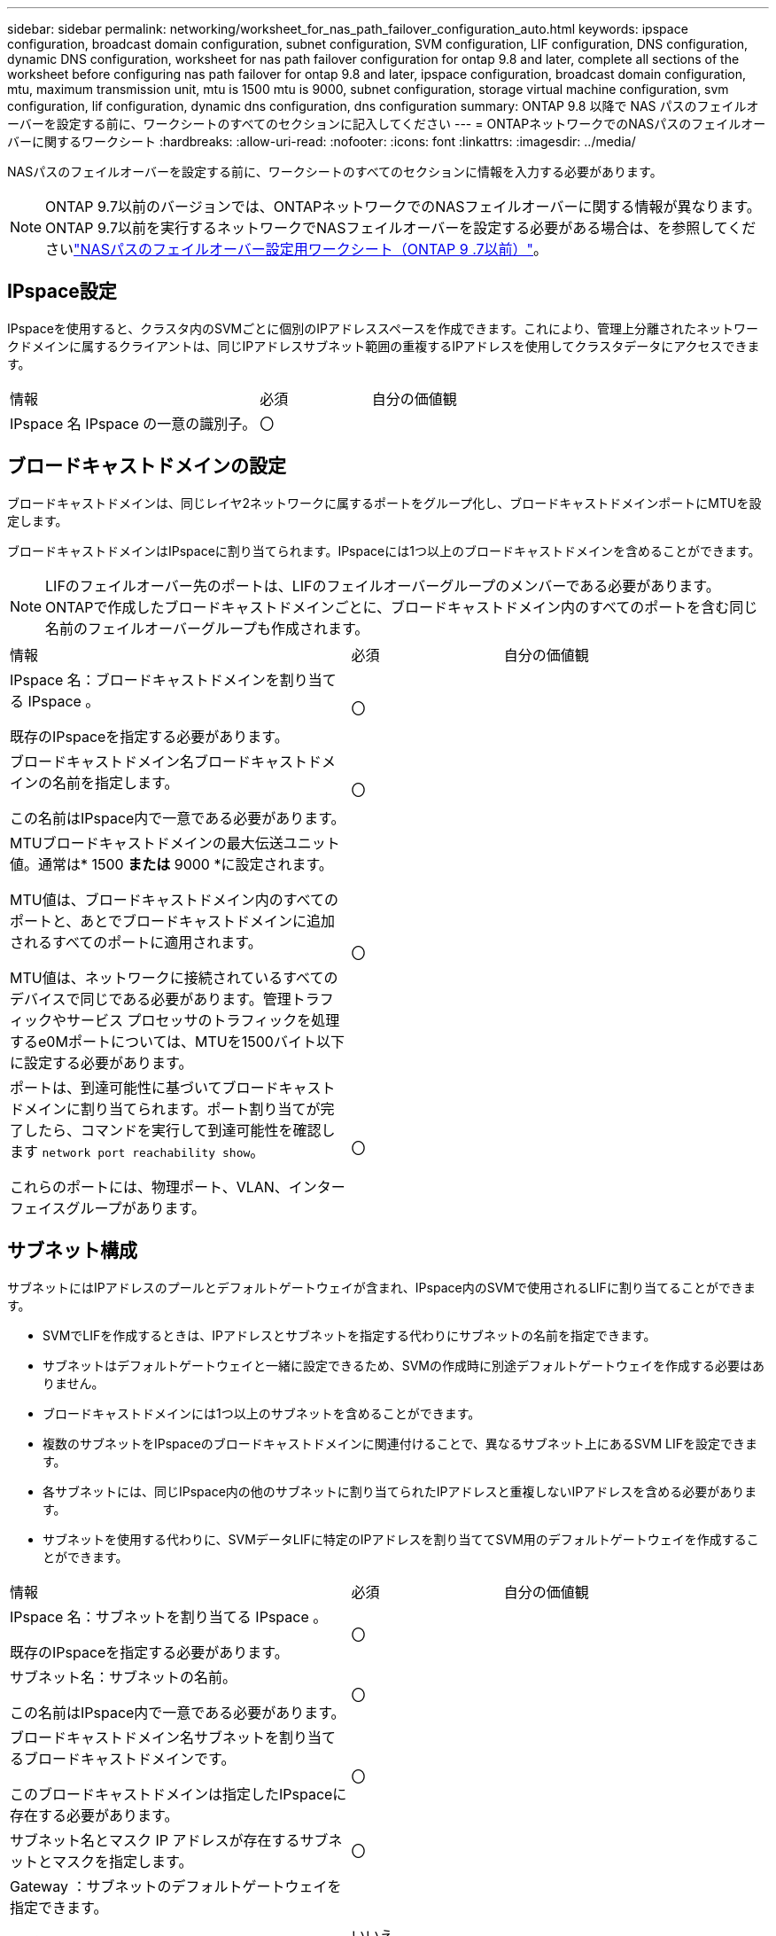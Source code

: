 ---
sidebar: sidebar 
permalink: networking/worksheet_for_nas_path_failover_configuration_auto.html 
keywords: ipspace configuration, broadcast domain configuration, subnet configuration, SVM configuration, LIF configuration, DNS configuration, dynamic DNS configuration, worksheet for nas path failover configuration for ontap 9.8 and later, complete all sections of the worksheet before configuring nas path failover for ontap 9.8 and later, ipspace configuration, broadcast domain configuration, mtu, maximum transmission unit, mtu is 1500 mtu is 9000, subnet configuration, storage virtual machine configuration, svm configuration, lif configuration, dynamic dns configuration, dns configuration 
summary: ONTAP 9.8 以降で NAS パスのフェイルオーバーを設定する前に、ワークシートのすべてのセクションに記入してください 
---
= ONTAPネットワークでのNASパスのフェイルオーバーに関するワークシート
:hardbreaks:
:allow-uri-read: 
:nofooter: 
:icons: font
:linkattrs: 
:imagesdir: ../media/


[role="lead"]
NASパスのフェイルオーバーを設定する前に、ワークシートのすべてのセクションに情報を入力する必要があります。


NOTE: ONTAP 9.7以前のバージョンでは、ONTAPネットワークでのNASフェイルオーバーに関する情報が異なります。ONTAP 9.7以前を実行するネットワークでNASフェイルオーバーを設定する必要がある場合は、を参照してくださいlink:https://docs.netapp.com/us-en/ontap-system-manager-classic/networking-failover/worksheet_for_nas_path_failover_configuration_manual.html["NASパスのフェイルオーバー設定用ワークシート（ONTAP 9 .7以前）"^]。



== IPspace設定

IPspaceを使用すると、クラスタ内のSVMごとに個別のIPアドレススペースを作成できます。これにより、管理上分離されたネットワークドメインに属するクライアントは、同じIPアドレスサブネット範囲の重複するIPアドレスを使用してクラスタデータにアクセスできます。

[cols="45,20,35"]
|===


| 情報 | 必須 | 自分の価値観 


| IPspace 名 IPspace の一意の識別子。 | 〇 |  
|===


== ブロードキャストドメインの設定

ブロードキャストドメインは、同じレイヤ2ネットワークに属するポートをグループ化し、ブロードキャストドメインポートにMTUを設定します。

ブロードキャストドメインはIPspaceに割り当てられます。IPspaceには1つ以上のブロードキャストドメインを含めることができます。


NOTE: LIFのフェイルオーバー先のポートは、LIFのフェイルオーバーグループのメンバーである必要があります。ONTAPで作成したブロードキャストドメインごとに、ブロードキャストドメイン内のすべてのポートを含む同じ名前のフェイルオーバーグループも作成されます。

[cols="45,20,35"]
|===


| 情報 | 必須 | 自分の価値観 


 a| 
IPspace 名：ブロードキャストドメインを割り当てる IPspace 。

既存のIPspaceを指定する必要があります。
 a| 
〇
 a| 



 a| 
ブロードキャストドメイン名ブロードキャストドメインの名前を指定します。

この名前はIPspace内で一意である必要があります。
 a| 
〇
 a| 



 a| 
MTUブロードキャストドメインの最大伝送ユニット値。通常は* 1500 *または* 9000 *に設定されます。

MTU値は、ブロードキャストドメイン内のすべてのポートと、あとでブロードキャストドメインに追加されるすべてのポートに適用されます。

MTU値は、ネットワークに接続されているすべてのデバイスで同じである必要があります。管理トラフィックやサービス プロセッサのトラフィックを処理するe0Mポートについては、MTUを1500バイト以下に設定する必要があります。
 a| 
〇
 a| 



 a| 
ポートは、到達可能性に基づいてブロードキャストドメインに割り当てられます。ポート割り当てが完了したら、コマンドを実行して到達可能性を確認します `network port reachability show`。

これらのポートには、物理ポート、VLAN、インターフェイスグループがあります。
 a| 
〇
 a| 

|===


== サブネット構成

サブネットにはIPアドレスのプールとデフォルトゲートウェイが含まれ、IPspace内のSVMで使用されるLIFに割り当てることができます。

* SVMでLIFを作成するときは、IPアドレスとサブネットを指定する代わりにサブネットの名前を指定できます。
* サブネットはデフォルトゲートウェイと一緒に設定できるため、SVMの作成時に別途デフォルトゲートウェイを作成する必要はありません。
* ブロードキャストドメインには1つ以上のサブネットを含めることができます。
* 複数のサブネットをIPspaceのブロードキャストドメインに関連付けることで、異なるサブネット上にあるSVM LIFを設定できます。
* 各サブネットには、同じIPspace内の他のサブネットに割り当てられたIPアドレスと重複しないIPアドレスを含める必要があります。
* サブネットを使用する代わりに、SVMデータLIFに特定のIPアドレスを割り当ててSVM用のデフォルトゲートウェイを作成することができます。


[cols="45,20,35"]
|===


| 情報 | 必須 | 自分の価値観 


 a| 
IPspace 名：サブネットを割り当てる IPspace 。

既存のIPspaceを指定する必要があります。
 a| 
〇
 a| 



 a| 
サブネット名：サブネットの名前。

この名前はIPspace内で一意である必要があります。
 a| 
〇
 a| 



 a| 
ブロードキャストドメイン名サブネットを割り当てるブロードキャストドメインです。

このブロードキャストドメインは指定したIPspaceに存在する必要があります。
 a| 
〇
 a| 



 a| 
サブネット名とマスク IP アドレスが存在するサブネットとマスクを指定します。
 a| 
〇
 a| 



 a| 
Gateway ：サブネットのデフォルトゲートウェイを指定できます。

サブネットの作成時にゲートウェイを割り当てなかった場合は、あとでゲートウェイを割り当てることができます。
 a| 
いいえ
 a| 



 a| 
IP アドレス範囲： IP アドレスの範囲または特定の IP アドレスを指定できます。

たとえば、次のような範囲を指定できます。

`192.168.1.1-192.168.1.100, 192.168.1.112, 192.168.1.145`

IPアドレスの範囲を指定しない場合、指定したサブネット内のすべての範囲のIPアドレスがLIFに割り当て可能になります。
 a| 
いいえ
 a| 



 a| 
LIF の関連付けを強制的に更新既存の LIF との関連付けを強制的に更新するかどうかを指定します。

デフォルトでは、サービスプロセッサインターフェイスまたはネットワークインターフェイスが指定した範囲のIPアドレスを使用している場合、サブネットの作成は失敗します。

このパラメータを使用すると、手動でアドレスを指定したインターフェイスがサブネットに関連付けられ、コマンドが成功します。
 a| 
いいえ
 a| 

|===


== SVM構成

SVMを使用して、クライアントやホストにデータを提供します。

記録した値は、デフォルトのデータSVMを作成するためのものです。MetroClusterソースSVMを作成する場合は、またはを参照してくださいlink:https://docs.netapp.com/us-en/ontap-metrocluster/install-fc/concept_considerations_differences.html["Fabric-attached MetroCluster Installation and Configuration Guide"^]link:https://docs.netapp.com/us-en/ontap-metrocluster/install-stretch/concept_choosing_the_correct_installation_procedure_for_your_configuration_mcc_install.html["ストレッチ MetroCluster インストールおよび設定ガイド"^]。

[cols="45,20,35"]
|===


| 情報 | 必須 | 自分の価値観 


| SVM 名 SVM の完全修飾ドメイン名（ FQDN ）。この名前は、クラスタリーグ全体で一意である必要があります。 | 〇 |  


| ルートボリューム名 SVM ルートボリュームの名前。 | 〇 |  


| アグリゲート名は、 SVM ルートボリュームを保持するアグリゲートの名前です。既存のアグリゲートを指定する必要があります | 〇 |  


| SVM ルートボリュームのセキュリティ形式。指定できる値は、 * ntfs * 、 * unix * 、および * mixed * です。 | 〇 |  


| IPspace 名： SVM を割り当てる IPspace 。既存のIPspaceを指定する必要があります。 | いいえ |  


| SVM の言語： SVM とそのボリュームで使用されるデフォルトの言語。ボリュームの言語を指定しなかった場合は、 SVM のデフォルトの言語設定は * C.UTF-8 * になります。SVMの言語の設定によって、SVM内のすべてのNASボリュームのファイル名とデータの表示に使用される文字セットが決まります。言語はSVMの作成後に変更できます。 | いいえ |  
|===


== LIFの構成

SVMは、1つ以上のネットワーク論理インターフェイス（LIF）を介してクライアントとホストにデータを提供します。

[cols="45,20,35"]
|===


| 情報 | 必須 | 自分の価値観 


| SVM 名 LIF の SVM の名前。 | 〇 |  


| LIF の名前 LIF の名前。ノードに使用可能なデータポートがある場合は、ノードごとに複数のデータLIFを割り当てたり、クラスタ内の任意のノードにLIFを割り当てることができます。冗長性を確保するには、データサブネットごとに少なくとも2つのデータLIFを作成し、特定のサブネットに割り当てられたLIFには、異なるノードのホームポートを割り当てる必要があります。* 重要：ノンストップオペレーションソリューション用に Hyper-V または SQL Server over SMB をホストする SMB サーバを設定する場合、クラスタ内の SVM のすべてのノードに少なくとも 1 つのデータ LIF が存在する必要があります。 | 〇 |  


| LIF のサービスポリシーサービスポリシー。サービスポリシーは、LIFを使用できるネットワークサービスを定義します。データSVMとシステムSVMの両方のデータトラフィックと管理トラフィックの管理に組み込みのサービスとサービスポリシーを使用できます。 | 〇 |  


| 許可されたプロトコル IP ベースの LIF では、許可されたプロトコルは必要ありません。代わりにサービスポリシーの行を使用してください。FibreChannelポートでSAN LIFに許可するプロトコルを指定してください。これらは、そのLIFを使用できるプロトコルです。LIFを使用するプロトコルは、LIFの作成後は変更できません。LIFの設定時にすべてのプロトコルを指定する必要があります。 | いいえ |  


| ホームノード LIF がホームポートにリバートされるときに LIF が戻るノード。各データLIFのホームノードを記録する必要があります。 | 〇 |  


| ホームポートまたはブロードキャストドメインから次のいずれかを選択しました。 * Port * ： LIF がホームポートにリバートされるときに論理インターフェイスが戻るポートを指定します。この処理は、IPspaceのサブネット内の最初のLIFに対してのみ実行され、それ以外の場合は必要ありません。* ブロードキャストドメイン * ：ブロードキャストドメインを指定します。 LIF がホームポートにリバートされるときに論理インターフェイスが戻る適切なポートがシステムによって選択されます。 | 〇 |  


| SVM に割り当てるサブネットの名前を指定します。アプリケーションサーバへの継続的可用性を備えたSMB接続を確立するために使用されるデータLIFは、すべて同じサブネット上にある必要があります。 | ○（サブネットを使用する場合） |  
|===


== DNS構成

NFSまたはSMBサーバを作成する前に、SVMでDNSを設定する必要があります。

[cols="45,20,35"]
|===


| 情報 | 必須 | 自分の価値観 


| SVM 名： NFS または SMB サーバを作成する SVM の名前。 | 〇 |  


| DNS ドメイン名ホストと IP の名前解決を行う際に、ホスト名に付加するドメイン名のリスト。最初にローカルドメインをリストし、次にDNSクエリが最も頻繁に実行されるドメイン名をリストします。 | 〇 |  


| DNS サーバの IP アドレス NFS サーバまたは SMB サーバの名前解決を提供する DNS サーバの IP アドレスのリスト。これらのDNSサーバには、Active DirectoryのLDAPサーバとSMBサーバが参加するドメインのドメインコントローラを見つけるために必要なサービスロケーションレコード（SRV）が含まれている必要があります。SRVレコードは、サービスの名前を、そのサービスを提供するサーバのDNSコンピュータ名にマッピングするために使用されます。ONTAPがローカルDNSクエリを介してサービスロケーションレコードを取得できない場合、SMBサーバの作成に失敗します。ONTAPがActive Directory SRVレコードを確実に見つけることができるようにする最も簡単な方法は、Active Directory統合DNSサーバをSVM DNSサーバとして設定することです。DNS管理者がActive Directoryドメインコントローラに関する情報を含むDNSゾーンにSRVレコードを手動で追加している場合は、Active Directoryに統合されていないDNSサーバを使用できます。Active Directoryに統合されたSRVレコードの詳細については、のトピックを参照してくださいlink:http://technet.microsoft.com/library/cc759550(WS.10).aspx["Microsoft TechNet での Active Directory の DNS サポートのしくみ"^]。 | 〇 |  
|===


== 動的DNS設定

動的DNSを使用してActive Directory統合DNSサーバにDNSエントリを自動的に追加する前に、SVMで動的DNS（DDNS）を設定する必要があります。

SVM上のすべてのデータLIFについてDNSレコードが作成されます。SVM上に複数のデータLIFを作成することで、割り当てられたデータIPアドレスへのクライアント接続の負荷を分散できます。DNSは、ホスト名を使用して確立された接続を、割り当てられたIPアドレスにラウンドロビン方式で負荷分散します。

[cols="45,20,35"]
|===


| 情報 | 必須 | 自分の価値観 


| SVM 名： NFS または SMB サーバを作成する SVM 。 | 〇 |  


| DDNS を使用するかどうかで、 DDNS を使用するかどうかを指定します。SVMで設定されているDNSサーバがDDNSをサポートしている必要があります。デフォルトでは、DDNSは無効になっています。 | 〇 |  


| Secure DDNS を使用するかどうかは、 Active Directory 統合 DNS でのみサポートされます。Active Directory統合DNSでセキュアなDDNS更新のみが許可されている場合は、このパラメータの値をtrueにする必要があります。デフォルトでは、Secure DDNSは無効になっています。Secure DDNSは、SVM用のSMBサーバまたはActive Directoryアカウントが作成されたあとにのみ有効にできます。 | いいえ |  


| DNS ドメインの FQDN DNS ドメインの FQDN です。SVMのDNSネームサービス用に設定されているドメイン名と同じ名前を使用する必要があります。 | いいえ |  
|===